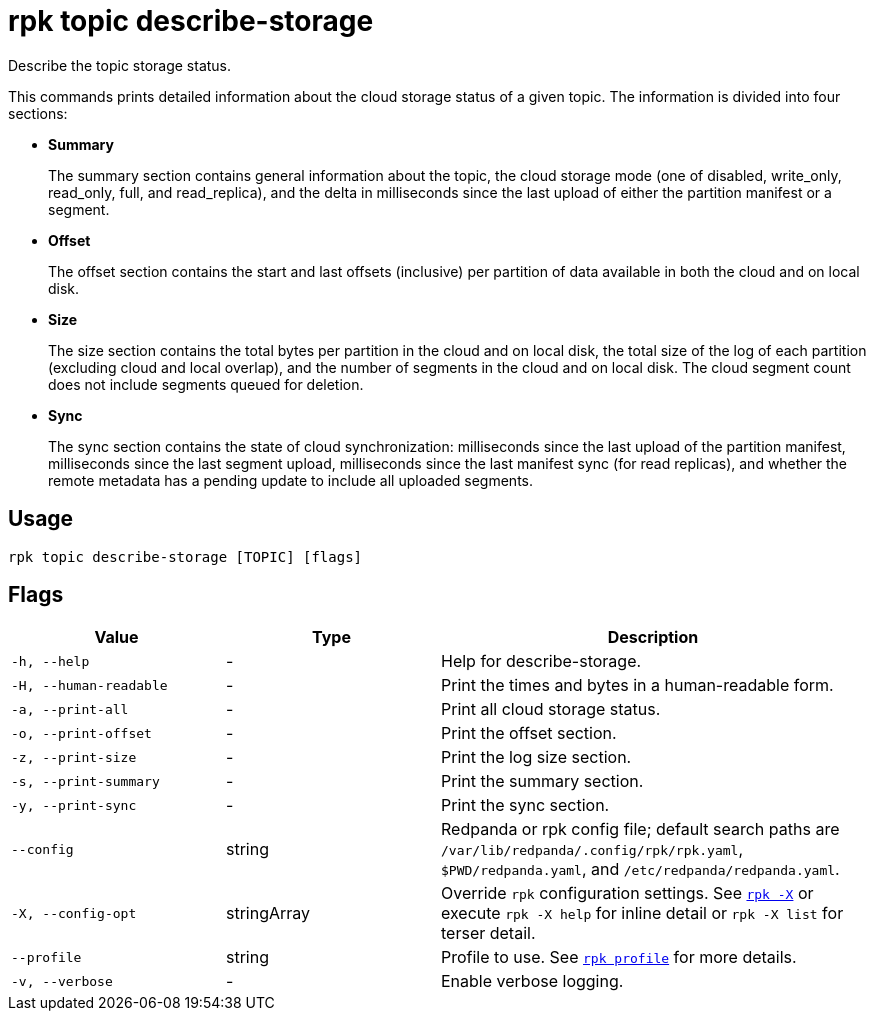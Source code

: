 = rpk topic describe-storage

Describe the topic storage status.

This commands prints detailed information about the cloud storage status of a
given topic. The information is divided into four sections:

* *Summary*
+
The summary section contains general information about the topic, the cloud
storage mode (one of disabled, write_only, read_only, full, and read_replica),
and the delta in milliseconds since the last upload of either the partition
manifest or a segment.

* *Offset*
+
The offset section contains the start and last offsets (inclusive) per
partition of data available in both the cloud and on local disk.

* *Size*
+
The size section contains the total bytes per partition in the cloud and on
local disk, the total size of the log of each partition (excluding cloud and
local overlap), and the number of segments in the cloud and on local disk. The
cloud segment count does not include segments queued for deletion.

* *Sync*
+
The sync section contains the state of cloud synchronization: milliseconds
since the last upload of the partition manifest, milliseconds since the last
segment upload, milliseconds since the last manifest sync (for read replicas),
and whether the remote metadata has a pending update to include all uploaded
segments.

== Usage

[,bash]
----
rpk topic describe-storage [TOPIC] [flags]
----

== Flags

[cols="1m,1a,2a"]
|===
|*Value* |*Type* |*Description*

|-h, --help |- |Help for describe-storage.

|-H, --human-readable |- |Print the times and bytes in a human-readable
form.

|-a, --print-all |- |Print all cloud storage status.

|-o, --print-offset |- |Print the offset section.

|-z, --print-size |- |Print the log size section.

|-s, --print-summary |- |Print the summary section.

|-y, --print-sync |- |Print the sync section.

|--config |string |Redpanda or rpk config file; default search paths are `/var/lib/redpanda/.config/rpk/rpk.yaml`, `$PWD/redpanda.yaml`, and `/etc/redpanda/redpanda.yaml`.

|-X, --config-opt |stringArray |Override `rpk` configuration settings. See xref:reference:rpk/rpk-x-options.adoc[`rpk -X`] or execute `rpk -X help` for inline detail or `rpk -X list` for terser detail.

|--profile |string |Profile to use. See xref:reference:rpk/rpk-profile.adoc[`rpk profile`] for more details.

|-v, --verbose |- |Enable verbose logging.
|===

